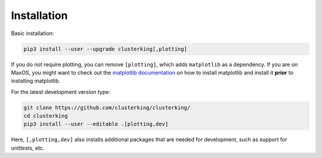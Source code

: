 Installation
============

Basic installation:

.. code:: sh

    pip3 install --user --upgrade clusterking[,plotting]

If you do not require plotting, you can remove ``[plotting]``, which adds
``matplotlib`` as a dependency.
If you are on MaxOS, you might want to check out the
`matplotlib documentation <https://matplotlib.org/3.1.0/faq/osx_framework.html>`_
on how to install matplotlib and install it **prior** to installing matplotlib.

For the latest development version type:

.. code:: sh

    git clone https://github.com/clusterking/clusterking/
    cd clusterking
    pip3 install --user --editable .[plotting,dev]

Here, ``[,plotting,dev]`` also installs additional packages that are needed
for development, such as support for unittests, etc.
